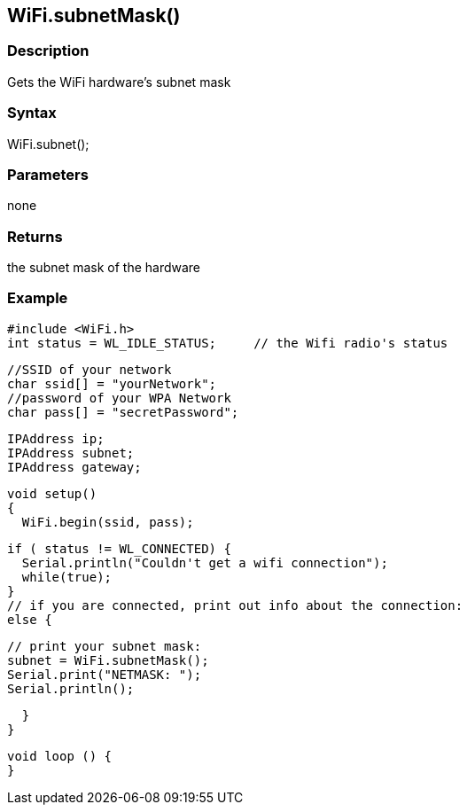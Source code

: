 == WiFi.subnetMask() ==

=== Description ===

Gets the WiFi hardware's subnet mask

=== Syntax ===

WiFi.subnet();

=== Parameters ===

none

=== Returns ===

the subnet mask of the hardware

=== Example ===

    #include <WiFi.h>
    int status = WL_IDLE_STATUS;     // the Wifi radio's status

    //SSID of your network 
    char ssid[] = "yourNetwork";
    //password of your WPA Network 
    char pass[] = "secretPassword";

    IPAddress ip;
    IPAddress subnet;
    IPAddress gateway;

    void setup()
    {
      WiFi.begin(ssid, pass);

      if ( status != WL_CONNECTED) { 
        Serial.println("Couldn't get a wifi connection");
        while(true);
      } 
      // if you are connected, print out info about the connection:
      else {

        // print your subnet mask:
        subnet = WiFi.subnetMask();
        Serial.print("NETMASK: ");
        Serial.println();

      }
    }

    void loop () {
    }